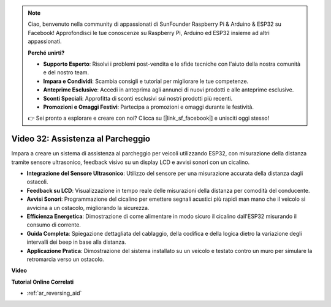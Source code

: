 .. note::

    Ciao, benvenuto nella community di appassionati di SunFounder Raspberry Pi & Arduino & ESP32 su Facebook! Approfondisci le tue conoscenze su Raspberry Pi, Arduino ed ESP32 insieme ad altri appassionati.

    **Perché unirti?**

    - **Supporto Esperto**: Risolvi i problemi post-vendita e le sfide tecniche con l'aiuto della nostra comunità e del nostro team.
    - **Impara e Condividi**: Scambia consigli e tutorial per migliorare le tue competenze.
    - **Anteprime Esclusive**: Accedi in anteprima agli annunci di nuovi prodotti e alle anteprime esclusive.
    - **Sconti Speciali**: Approfitta di sconti esclusivi sui nostri prodotti più recenti.
    - **Promozioni e Omaggi Festivi**: Partecipa a promozioni e omaggi durante le festività.

    👉 Sei pronto a esplorare e creare con noi? Clicca su [|link_sf_facebook|] e unisciti oggi stesso!

Video 32: Assistenza al Parcheggio
====================================================

Impara a creare un sistema di assistenza al parcheggio per veicoli utilizzando ESP32, con misurazione della distanza tramite sensore ultrasonico, feedback visivo su un display LCD e avvisi sonori con un cicalino.

* **Integrazione del Sensore Ultrasonico**: Utilizzo del sensore per una misurazione accurata della distanza dagli ostacoli.
* **Feedback su LCD**: Visualizzazione in tempo reale delle misurazioni della distanza per comodità del conducente.
* **Avvisi Sonori**: Programmazione del cicalino per emettere segnali acustici più rapidi man mano che il veicolo si avvicina a un ostacolo, migliorando la sicurezza.
* **Efficienza Energetica**: Dimostrazione di come alimentare in modo sicuro il cicalino dall'ESP32 misurando il consumo di corrente.
* **Guida Completa**: Spiegazione dettagliata del cablaggio, della codifica e della logica dietro la variazione degli intervalli dei beep in base alla distanza.
* **Applicazione Pratica**: Dimostrazione del sistema installato su un veicolo e testato contro un muro per simulare la retromarcia verso un ostacolo.

**Video**

.. raw:: html

    <iframe width="700" height="500" src="https://www.youtube.com/embed/K_4aX5oH3zg?si=biAp9O9HuJDlJJJV" title="YouTube video player" frameborder="0" allow="accelerometer; autoplay; clipboard-write; encrypted-media; gyroscope; picture-in-picture; web-share" allowfullscreen></iframe>

**Tutorial Online Correlati**

* :ref:`ar_reversing_aid`
